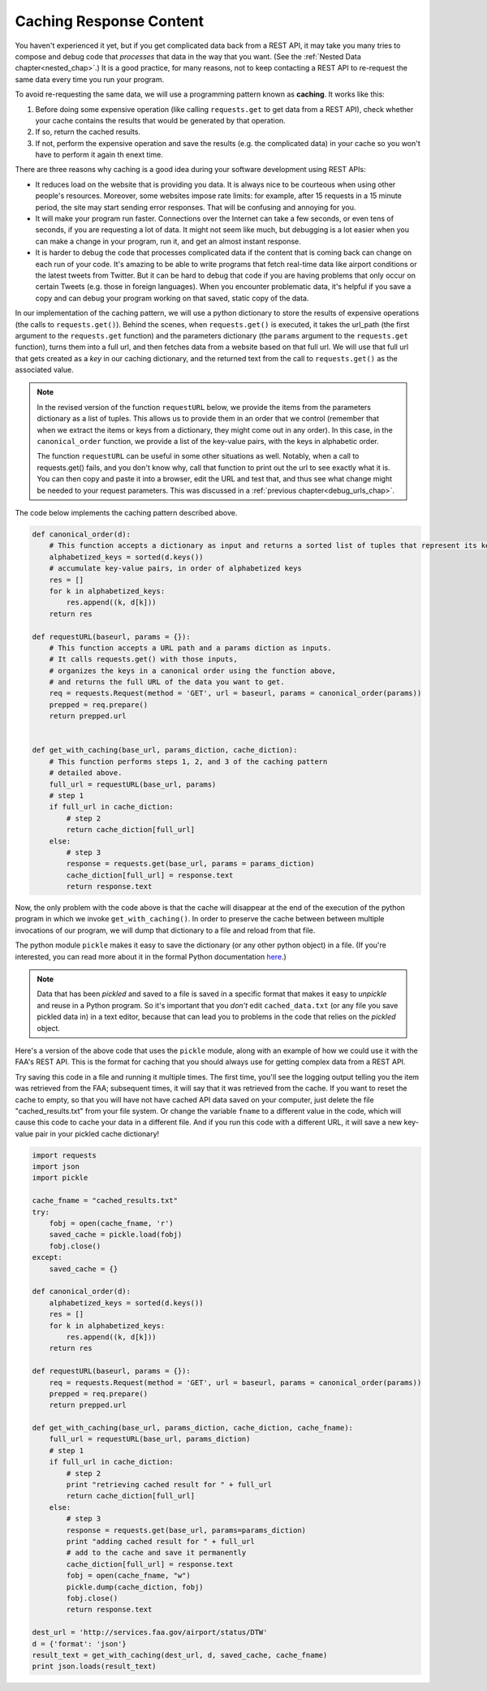 ..  Copyright (C)  Paul Resnick.  Permission is granted to copy, distribute
    and/or modify this document under the terms of the GNU Free Documentation
    License, Version 1.3 or any later version published by the Free Software
    Foundation; with Invariant Sections being Forward, Prefaces, and
    Contributor List, no Front-Cover Texts, and no Back-Cover Texts.  A copy of
    the license is included in the section entitled "GNU Free Documentation
    License".

.. _caching_responses:

Caching Response Content
========================

You haven't experienced it yet, but if you get complicated data back from a REST API, it may take you many tries to compose and debug code that *processes* that data in the way that you want. (See the :ref:`Nested Data chapter<nested_chap>`.) It is a good practice, for many reasons, not to keep contacting a REST API to re-request the same data every time you run your program.

To avoid re-requesting the same data, we will use a programming pattern known as **caching**. It works like this:

1. Before doing some expensive operation (like calling ``requests.get`` to get data from a REST API), check whether your cache contains the results that would be generated by that operation.
2. If so, return the cached results.
3. If not, perform the expensive operation and save the results (e.g. the complicated data) in your cache so you won't have to perform it again th enext time.

There are three reasons why caching is a good idea during your
software development using REST APIs:

- It reduces load on the website that is providing you data. It is always nice to be courteous when using other people's resources. Moreover, some websites impose rate limits: for example, after 15 requests in a 15 minute period, the site may start sending error responses. That will be confusing and annoying for you.
- It will make your program run faster. Connections over the Internet can take a few seconds, or even tens of seconds, if you are requesting a lot of data. It might not seem like much, but debugging is a lot easier when you can make a change in your program, run it, and get an almost instant response.
- It is harder to debug the code that processes complicated data if the content that is coming back can change on each run of your code. It's amazing to be able to write programs that fetch real-time data like airport conditions or the latest tweets from Twitter. But it can be hard to debug that code if you are having problems that only occur on certain Tweets (e.g. those in foreign languages). When you encounter problematic data, it's helpful if you save a copy and can debug your program working on that saved, static copy of the data.

In our implementation of the caching pattern, we will use a python dictionary to store the results of expensive operations (the calls to ``requests.get()``). Behind the scenes, when ``requests.get()`` is executed, it takes the url_path (the first argument to the ``requests.get`` function) and the parameters dictionary (the ``params`` argument to the ``requests.get`` function), turns them into a full url, and then fetches data from a website based on that full url. We will use that full url that gets created as a *key* in our caching dictionary, and the returned text from the call to ``requests.get()`` as the associated value.

.. note::

    In the revised version of the function ``requestURL`` below, we provide the items from the parameters dictionary as a list of tuples. This allows us to provide them in an order that we control (remember that when we extract the items or keys from a dictionary, they might come out in any order). In this case, in the ``canonical_order`` function, we provide a list of the key-value pairs, with the keys in alphabetic order.

    The function ``requestURL`` can be useful in some other situations as well. Notably, when a call to requests.get() fails, and you don't know why, call that function to print out the url to see exactly what it is. You can then copy and paste it into a browser, edit the URL and test that, and thus see what change might be needed to your request parameters. This was discussed in a :ref:`previous chapter<debug_urls_chap>`.

The code below implements the caching pattern described above.

.. sourcecode:: python

    def canonical_order(d):
        # This function accepts a dictionary as input and returns a sorted list of tuples that represent its key-value pairs.
        alphabetized_keys = sorted(d.keys())
        # accumulate key-value pairs, in order of alphabetized keys
        res = []
        for k in alphabetized_keys:
            res.append((k, d[k]))
        return res

    def requestURL(baseurl, params = {}):
        # This function accepts a URL path and a params diction as inputs.
        # It calls requests.get() with those inputs,
        # organizes the keys in a canonical order using the function above,
        # and returns the full URL of the data you want to get.
        req = requests.Request(method = 'GET', url = baseurl, params = canonical_order(params))
        prepped = req.prepare()
        return prepped.url


    def get_with_caching(base_url, params_diction, cache_diction):
        # This function performs steps 1, 2, and 3 of the caching pattern
        # detailed above. 
        full_url = requestURL(base_url, params)
        # step 1
        if full_url in cache_diction:
            # step 2
            return cache_diction[full_url]
        else:
            # step 3
            response = requests.get(base_url, params = params_diction)
            cache_diction[full_url] = response.text
            return response.text


Now, the only problem with the code above is that the cache will disappear at the end of the execution of the python program in which we invoke ``get_with_caching()``. In order to preserve the cache between between multiple invocations of our program, we will dump that dictionary to a file and reload from that file.

The python module ``pickle`` makes it easy to save the dictionary (or any other python object) in a file. (If you're interested, you can read more about it in the formal Python documentation `here <https://docs.python.org/2/library/pickle.html>`_.)

.. note::

    Data that has been *pickled* and saved to a file is saved in a specific format that makes it easy to *unpickle* and reuse in a Python program. So it's important that you *don't* edit ``cached_data.txt`` (or any file you save pickled data in) in a text editor, because that can lead you to problems in the code that relies on the *pickled* object.

Here's a version of the above code that uses the ``pickle`` module, along with an example of how we could use it with the FAA's REST API. This is the format for caching that you should always use for getting complex data from a REST API.

Try saving this code in a file and running it multiple times. The first time, you'll see the logging output telling you the item was retrieved from the FAA; subsequent times, it will say that it was retrieved from the cache. If you want to reset the cache to empty, so that you will have not have cached API data saved on your computer, just delete the file "cached_results.txt" from your file system. Or change the variable ``fname`` to a different value in the code, which will cause this code to cache your data in a different file. And if you run this code with a different URL, it will save a new key-value pair in your pickled cache dictionary!

.. sourcecode:: python

    import requests
    import json
    import pickle

    cache_fname = "cached_results.txt"
    try:
        fobj = open(cache_fname, 'r')
        saved_cache = pickle.load(fobj)
        fobj.close()
    except:
        saved_cache = {}

    def canonical_order(d):
        alphabetized_keys = sorted(d.keys())
        res = []
        for k in alphabetized_keys:
            res.append((k, d[k]))
        return res

    def requestURL(baseurl, params = {}):
        req = requests.Request(method = 'GET', url = baseurl, params = canonical_order(params))
        prepped = req.prepare()
        return prepped.url

    def get_with_caching(base_url, params_diction, cache_diction, cache_fname):
        full_url = requestURL(base_url, params_diction)
        # step 1
        if full_url in cache_diction:
            # step 2
            print "retrieving cached result for " + full_url
            return cache_diction[full_url]
        else:
            # step 3
            response = requests.get(base_url, params=params_diction)
            print "adding cached result for " + full_url
            # add to the cache and save it permanently
            cache_diction[full_url] = response.text
            fobj = open(cache_fname, "w")
            pickle.dump(cache_diction, fobj)
            fobj.close()
            return response.text

    dest_url = 'http://services.faa.gov/airport/status/DTW'
    d = {'format': 'json'}
    result_text = get_with_caching(dest_url, d, saved_cache, cache_fname)
    print json.loads(result_text)